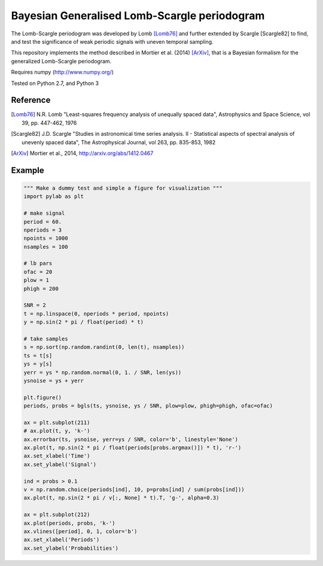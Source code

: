Bayesian Generalised Lomb-Scargle periodogram
=============================================

The Lomb-Scargle periodogram was developed by Lomb [Lomb76]_ and further extended
by Scargle [Scargle82] to find, and test the significance of weak periodic signals
with uneven temporal sampling.

This repository implements the method described in Mortier et al. (2014)
[ArXiv]_, that is a Bayesian formalism for the generalized Lomb-Scargle
periodogram.


Requires numpy (http://www.numpy.org/)

Tested on Python 2.7, and Python 3


Reference
---------


.. [Lomb76] N.R. Lomb "Least-squares frequency analysis of unequally spaced
            data", Astrophysics and Space Science, vol 39, pp. 447-462, 1976

.. [Scargle82] J.D. Scargle "Studies in astronomical time series analysis. II - 
               Statistical aspects of spectral analysis of unevenly spaced data",
               The Astrophysical Journal, vol 263, pp. 835-853, 1982

.. [ArXiv] Mortier et al., 2014, http://arxiv.org/abs/1412.0467



Example
-------

.. code:: python

    """ Make a dummy test and simple a figure for visualization """
    import pylab as plt

    # make signal
    period = 60.
    nperiods = 3
    npoints = 1000
    nsamples = 100

    # lb pars
    ofac = 20
    plow = 1
    phigh = 200

    SNR = 2
    t = np.linspace(0, nperiods * period, npoints)
    y = np.sin(2 * pi / float(period) * t)

    # take samples
    s = np.sort(np.random.randint(0, len(t), nsamples))
    ts = t[s]
    ys = y[s]
    yerr = ys * np.random.normal(0, 1. / SNR, len(ys))
    ysnoise = ys + yerr

    plt.figure()
    periods, probs = bgls(ts, ysnoise, ys / SNR, plow=plow, phigh=phigh, ofac=ofac)

    ax = plt.subplot(211)
    # ax.plot(t, y, 'k-')
    ax.errorbar(ts, ysnoise, yerr=ys / SNR, color='b', linestyle='None')
    ax.plot(t, np.sin(2 * pi / float(periods[probs.argmax()]) * t), 'r-')
    ax.set_xlabel('Time')
    ax.set_ylabel('Signal')

    ind = probs > 0.1
    v = np.random.choice(periods[ind], 10, p=probs[ind] / sum(probs[ind]))
    ax.plot(t, np.sin(2 * pi / v[:, None] * t).T, 'g-', alpha=0.3)

    ax = plt.subplot(212)
    ax.plot(periods, probs, 'k-')
    ax.vlines([period], 0, 1, color='b')
    ax.set_xlabel('Periods')
    ax.set_ylabel('Probabilities')

